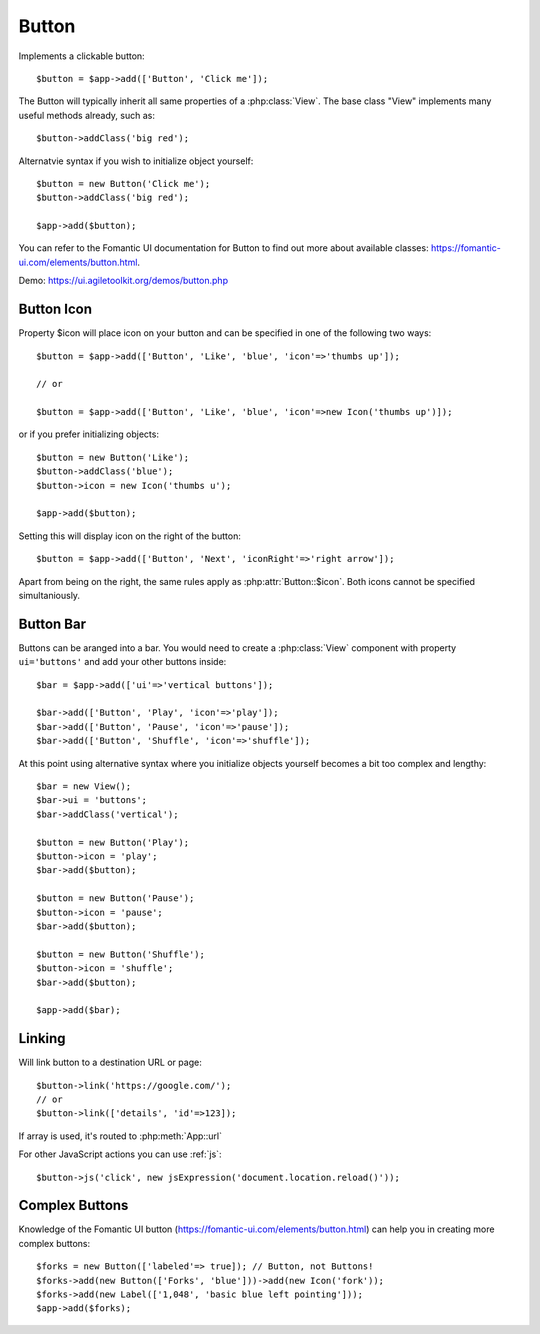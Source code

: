 
.. _button:

======
Button
======

.. php:namespace:: atk4\ui

.. php:class:: Button

Implements a clickable button::

    $button = $app->add(['Button', 'Click me']);

The Button will typically inherit all same properties of a :php:class:`View`. The base class "View"
implements many useful methods already, such as::

    $button->addClass('big red');

Alternatvie syntax if you wish to initialize object yourself::

    $button = new Button('Click me');
    $button->addClass('big red');

    $app->add($button);


You can refer to the Fomantic UI documentation for Button to find out more about available classes: https://fomantic-ui.com/elements/button.html.

Demo: https://ui.agiletoolkit.org/demos/button.php

Button Icon
-----------

.. php:attr:: icon

Property $icon will place icon on your button and can be specified in one of the following two ways::

    $button = $app->add(['Button', 'Like', 'blue', 'icon'=>'thumbs up']);

    // or

    $button = $app->add(['Button', 'Like', 'blue', 'icon'=>new Icon('thumbs up')]);

or if you prefer initializing objects::

    $button = new Button('Like');
    $button->addClass('blue');
    $button->icon = new Icon('thumbs u');

    $app->add($button);

.. php:attr:: iconRight

Setting this will display icon on the right of the button::


    $button = $app->add(['Button', 'Next', 'iconRight'=>'right arrow']);

Apart from being on the right, the same rules apply as :php:attr:`Button::$icon`. Both
icons cannot be specified simultaniously.

Button Bar
----------

Buttons can be aranged into a bar. You would need to create a :php:class:`View` component
with property ``ui='buttons'`` and add your other buttons inside::

    $bar = $app->add(['ui'=>'vertical buttons']);

    $bar->add(['Button', 'Play', 'icon'=>'play']);
    $bar->add(['Button', 'Pause', 'icon'=>'pause']);
    $bar->add(['Button', 'Shuffle', 'icon'=>'shuffle']);

At this point using alternative syntax where you initialize objects yourself becomes a bit too complex and lengthy::

    $bar = new View();
    $bar->ui = 'buttons';
    $bar->addClass('vertical');

    $button = new Button('Play');
    $button->icon = 'play';
    $bar->add($button);

    $button = new Button('Pause');
    $button->icon = 'pause';
    $bar->add($button);

    $button = new Button('Shuffle');
    $button->icon = 'shuffle';
    $bar->add($button);

    $app->add($bar);


Linking
-------

.. php:method:: link

Will link button to a destination URL or page::

    $button->link('https://google.com/');
    // or
    $button->link(['details', 'id'=>123]);

If array is used, it's routed to :php:meth:`App::url`

For other JavaScript actions you can use :ref:`js`::

    $button->js('click', new jsExpression('document.location.reload()'));

Complex Buttons
---------------



Knowledge of the Fomantic UI button (https://fomantic-ui.com/elements/button.html) can help you
in creating more complex buttons::

    $forks = new Button(['labeled'=> true]); // Button, not Buttons!
    $forks->add(new Button(['Forks', 'blue']))->add(new Icon('fork'));
    $forks->add(new Label(['1,048', 'basic blue left pointing']));
    $app->add($forks);

